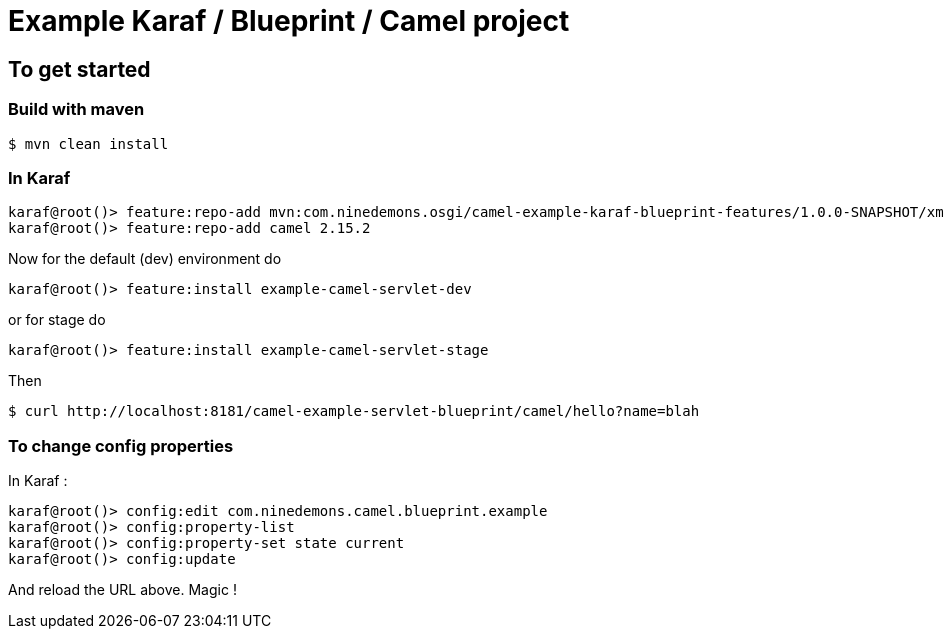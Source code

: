 = Example Karaf / Blueprint / Camel project

== To get started

=== Build with maven

 $ mvn clean install

=== In Karaf

 karaf@root()> feature:repo-add mvn:com.ninedemons.osgi/camel-example-karaf-blueprint-features/1.0.0-SNAPSHOT/xml/features
 karaf@root()> feature:repo-add camel 2.15.2

Now for the default (dev) environment do

 karaf@root()> feature:install example-camel-servlet-dev

or for stage do

  karaf@root()> feature:install example-camel-servlet-stage

Then

 $ curl http://localhost:8181/camel-example-servlet-blueprint/camel/hello?name=blah

=== To change config properties

In Karaf :

  karaf@root()> config:edit com.ninedemons.camel.blueprint.example
  karaf@root()> config:property-list
  karaf@root()> config:property-set state current
  karaf@root()> config:update

And reload the URL above. Magic !